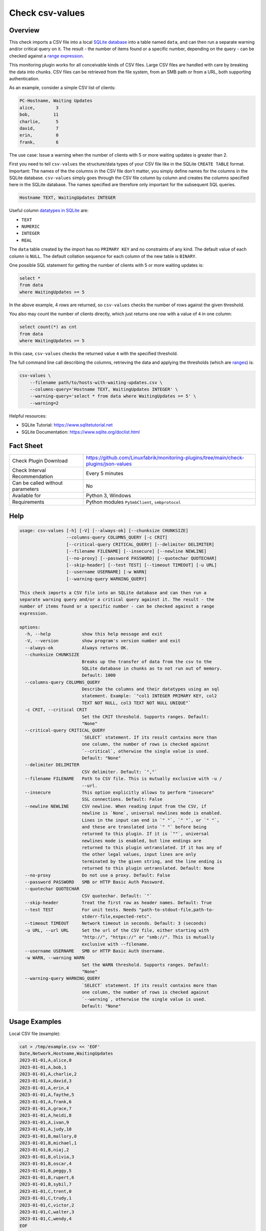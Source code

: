 Check csv-values
================

Overview
--------

This check imports a CSV file into a local `SQLite database <https://www.sqlite.org>`_ into a table named ``data``, and can then run a separate warning and/or critical query on it. The result - the number of items found or a specific number, depending on the query - can be checked against a `range expression <https://github.com/Linuxfabrik/monitoring-plugins#threshold-and-ranges>`_.

This monitoring plugin works for all conceivable kinds of CSV files. Large CSV files are handled with care by breaking the data into chunks. CSV files can be retrieved from the file system, from an SMB path or from a URL, both supporting authentication.

As an example, consider a simple CSV list of clients:

.. code-block:: text

    PC-Hostname, Waiting Updates
    alice,        3
    bob,         11
    charlie,      5
    david,        7
    erin,         0
    frank,        6

The use case: Issue a warning when the number of clients with 5 or more waiting updates is greater than 2.

First you need to tell ``csv-values`` the structure/data types of your CSV file like in the SQLite ``CREATE TABLE`` format. Important: The names of the the columns in the CSV file don't matter, you simply define names for the columns in the SQLite database. ``csv-values`` simply goes through the CSV file column by column and creates the columns specified here in the SQLite database. The names specified are therefore only important for the subsequent SQL queries.

.. code-block:: text

    Hostname TEXT, WaitingUpdates INTEGER

Useful column `datatypes in SQLite <https://www.sqlite.org/datatype3.html>`_ are:

* ``TEXT``
* ``NUMERIC``
* ``INTEGER``
* ``REAL``

The ``data`` table created by the import has no ``PRIMARY KEY`` and no constraints of any kind. The default value of each column is ``NULL``. The default collation sequence for each column of the new table is ``BINARY``. 

One possible SQL statement for getting the number of clients with 5 or more waiting updates is:

.. code-block:: text

    select *
    from data
    where WaitingUpdates >= 5

In the above example, 4 *rows* are returned, so ``csv-values`` checks the number of rows against the given threshold.

You also may count the number of clients directly, which just returns one row with a value of ``4`` in one column:

.. code-block:: text

    select count(*) as cnt
    from data
    where WaitingUpdates >= 5

In this case, ``csv-values`` checks the returned value ``4`` with the specified threshold.

The full command line call describing the columns, retrieving the data and applying the thresholds (which are `ranges <https://github.com/Linuxfabrik/monitoring-plugins#threshold-and-ranges>`_) is:

.. code-block:: bash

    csv-values \
        --filename path/to/hosts-with-waiting-updates.csv \
        --columns-query='Hostname TEXT, WaitingUpdates INTEGER' \
        --warning-query='select * from data where WaitingUpdates >= 5' \
        --warning=2

Helpful resources:

* SQLite Tutorial: https://www.sqlitetutorial.net
* SQLite Documentation: https://www.sqlite.org/doclist.html


Fact Sheet
----------

.. csv-table::
    :widths: 30, 70

    "Check Plugin Download",                "https://github.com/Linuxfabrik/monitoring-plugins/tree/main/check-plugins/json-values"
    "Check Interval Recommendation",        "Every 5 minutes"
    "Can be called without parameters",     "No"
    "Available for",                        "Python 3, Windows"
    "Requirements",                         "Python modules ``PySmbClient``, ``smbprotocol``"


Help
----

.. code-block:: text

    usage: csv-values [-h] [-V] [--always-ok] [--chunksize CHUNKSIZE]
                      --columns-query COLUMNS_QUERY [-c CRIT]
                      [--critical-query CRITICAL_QUERY] [--delimiter DELIMITER]
                      [--filename FILENAME] [--insecure] [--newline NEWLINE]
                      [--no-proxy] [--password PASSWORD] [--quotechar QUOTECHAR]
                      [--skip-header] [--test TEST] [--timeout TIMEOUT] [-u URL]
                      [--username USERNAME] [-w WARN]
                      [--warning-query WARNING_QUERY]

    This check imports a CSV file into an SQLite database and can then run a
    separate warning query and/or a critical query against it. The result - the
    number of items found or a specific number - can be checked against a range
    expression.

    options:
      -h, --help            show this help message and exit
      -V, --version         show program's version number and exit
      --always-ok           Always returns OK.
      --chunksize CHUNKSIZE
                            Breaks up the transfer of data from the csv to the
                            SQLite database in chunks as to not run out of memory.
                            Default: 1000
      --columns-query COLUMNS_QUERY
                            Describe the columns and their datatypes using an sql
                            statement. Example: `"col1 INTEGER PRIMARY KEY, col2
                            TEXT NOT NULL, col3 TEXT NOT NULL UNIQUE"`
      -c CRIT, --critical CRIT
                            Set the CRIT threshold. Supports ranges. Default:
                            "None"
      --critical-query CRITICAL_QUERY
                            `SELECT` statement. If its result contains more than
                            one column, the number of rows is checked against
                            `--critical`, otherwise the single value is used.
                            Default: "None"
      --delimiter DELIMITER
                            CSV delimiter. Default: `","`
      --filename FILENAME   Path to CSV file. This is mutually exclusive with -u /
                            --url.
      --insecure            This option explicitly allows to perform "insecure"
                            SSL connections. Default: False
      --newline NEWLINE     CSV newline. When reading input from the CSV, if
                            newline is `None`, universal newlines mode is enabled.
                            Lines in the input can end in `" "`, `" "`, or `" "`,
                            and these are translated into `" "` before being
                            returned to this plugin. If it is `""`, universal
                            newlines mode is enabled, but line endings are
                            returned to this plugin untranslated. If it has any of
                            the other legal values, input lines are only
                            terminated by the given string, and the line ending is
                            returned to this plugin untranslated. Default: None
      --no-proxy            Do not use a proxy. Default: False
      --password PASSWORD   SMB or HTTP Basic Auth Password.
      --quotechar QUOTECHAR
                            CSV quotechar. Default: `"`
      --skip-header         Treat the first row as header names. Default: True
      --test TEST           For unit tests. Needs "path-to-stdout-file,path-to-
                            stderr-file,expected-retc".
      --timeout TIMEOUT     Network timeout in seconds. Default: 3 (seconds)
      -u URL, --url URL     Set the url of the CSV file, either starting with
                            "http://", "https://" or "smb://". This is mutually
                            exclusive with --filename.
      --username USERNAME   SMB or HTTP Basic Auth Username.
      -w WARN, --warning WARN
                            Set the WARN threshold. Supports ranges. Default:
                            "None"
      --warning-query WARNING_QUERY
                            `SELECT` statement. If its result contains more than
                            one column, the number of rows is checked against
                            `--warning`, otherwise the single value is used.
                            Default: "None"


Usage Examples
--------------

Local CSV file (example):

.. code-block:: bash

    cat > /tmp/example.csv << 'EOF'
    Date,Network,Hostname,WaitingUpdates
    2023-01-01,A,alice,0
    2023-01-01,A,bob,1
    2023-01-01,A,charlie,2
    2023-01-01,A,david,3
    2023-01-01,A,erin,4
    2023-01-01,A,faythe,5
    2023-01-01,A,frank,6
    2023-01-01,A,grace,7
    2023-01-01,A,heidi,8
    2023-01-01,A,ivan,9
    2023-01-01,A,judy,10
    2023-01-01,B,mallory,0
    2023-01-01,B,michael,1
    2023-01-01,B,niaj,2
    2023-01-01,B,olivia,3
    2023-01-01,B,oscar,4
    2023-01-01,B,peggy,5
    2023-01-01,B,rupert,6
    2023-01-01,B,sybil,7
    2023-01-01,C,trent,0
    2023-01-01,C,trudy,1
    2023-01-01,C,victor,2
    2023-01-01,C,walter,3
    2023-01-01,C,wendy,4
    EOF

Checking this local CSV file: WARN if more than 6 hosts in network A have more than 3 waiting updates, and CRIT if more than 2 hosts in networks B and C have more than 4 waiting updates:

.. code-block:: bash

    ./csv-values \
        --filename=tmp/example.csv \
        --columns-query='date TEXT, network TEXT, hostname TEXT, waitingupdates INTEGER' \
        --warning-query='select * from data where network = "A" and WaitingUpdates > 3' \
        --warning=6 \
        --critical-query='select * from data where network <> "A" and WaitingUpdates > 4' \
        --critical=2

Output:

.. code-block:: text

    7 results from warning query `select * from data where network = "A" and WaitingUpdates > 3` [WARNING] and 3 results from critical query `select * from data where network <> "A" and WaitingUpdates > 4` [CRITICAL]

    date       ! network ! hostname ! waitingupdates 
    -----------+---------+----------+----------------
    2023-01-01 ! A       ! erin     ! 4              
    2023-01-01 ! A       ! faythe   ! 5              
    2023-01-01 ! A       ! frank    ! 6              
    2023-01-01 ! A       ! grace    ! 7              
    2023-01-01 ! A       ! heidi    ! 8              
    2023-01-01 ! A       ! ivan     ! 9              
    2023-01-01 ! A       ! judy     ! 10             

    date       ! network ! hostname ! waitingupdates 
    -----------+---------+----------+----------------
    2023-01-01 ! B       ! peggy    ! 5              
    2023-01-01 ! B       ! rupert   ! 6              
    2023-01-01 ! B       ! sybil    ! 7

Checking a remote CSV file on a webserver, plus HTTP basic authentication:

.. code-block:: bash

    ./csv-values \
        --url=http://example.com/example.csv \
        --username=user \
        --password=linuxfabrik
        ...

Checking a remote CSV file on a (not-mounted) samba/cifs share, plus authentication:

.. code-block:: bash

    ./csv-values \
        --url=smb://example.com/share/example.csv \
        --username=user \
        --password=linuxfabrik
        ...


States
------

* WARN if number of rows or single value of ``--warning-query`` is outside ``--warning`` range
* CRIT if number of rows or single value of ``--critical-query`` is outside ``--critical`` range
* Otherwise OK


Perfdata / Metrics
------------------

.. csv-table::
    :widths: 25, 15, 60
    :header-rows: 1
    
    Name,                                       Type,               Description                                           
    cnt_warn,                                   Number,             Number of rows or single value of ``--warning-query``
    cnt_crit,                                   Number,             Number of rows or single value of ``--critical-query``


Credits, License
----------------

* Authors: `Linuxfabrik GmbH, Zurich <https://www.linuxfabrik.ch>`_
* License: The Unlicense, see `LICENSE file <https://unlicense.org/>`_.
